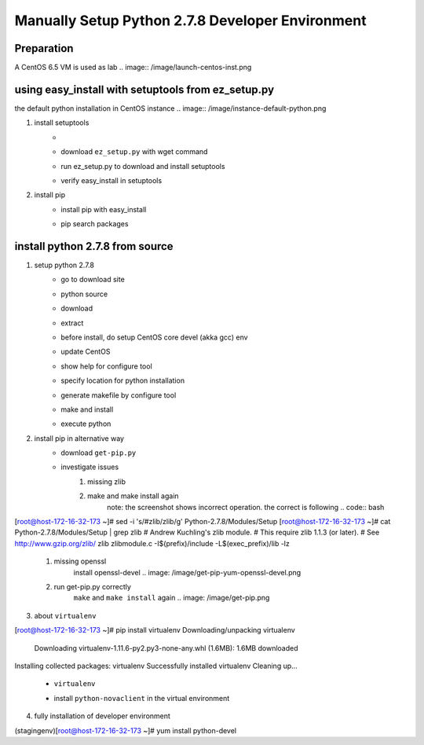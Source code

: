 Manually Setup Python 2.7.8 Developer Environment
=================================================
Preparation
-----------
A CentOS 6.5 VM is used as lab
.. image:: /image/launch-centos-inst.png

using easy_install with setuptools from ez_setup.py
----------------------------------------------------------
the default python installation in CentOS instance
.. image:: /image/instance-default-python.png 

1. install setuptools
    * .. _setuptools in PYPI: https://pypi.python.org/pypi/setuptools
    * download ``ez_setup.py`` with wget command
        .. image:: /image/ez_setup.py-dl.png
    * run ez_setup.py to download and install setuptools
        .. image:: /image/ez_setup.setuptools.png
    * verify easy_install in setuptools
        .. image:: /image/easy_install.verify.png
2. install pip
    * install pip with easy_install
        .. image:: /image/easy_install-pip.png
    * pip search packages
        .. image:: /image/pip-search-example.png

install python 2.7.8 from source
--------------------------------
1. setup python 2.7.8
    * go to download site
        .. image: /image/python-dl.png
    * python source
        .. image: /image/python-2.7.8.src.link.png
    * download
        .. image: /image/python-2.7.8.src-wget.png
    * extract
        .. image: /image/python-2.7.8.tar-zxf.png
    * before install, do setup CentOS core devel (akka gcc) env
        .. image: /image/yum-core-devel-install.png
    * update CentOS
        .. image: /image/yum-update.png
    * show help for configure tool
        .. image: /image/do-configure-help.png
    * specify location for python installation
        .. image: /image/do-configure-prefix.png
    * generate makefile by configure tool
        .. image: /image/do-configure-makefile.png
    * make and install
        .. image: /image/make-and-install.png
    * execute python
        .. image: /image/execute-python-2.7.8.png

2. install pip in alternative way
    __ https://pip.pypa.io/en/latest/installing.html
    * download ``get-pip.py``
        .. image: /image/get-pip-wget.png
    * investigate issues
        #) missing zlib
            .. image: /image/get-pip-missing-zlib.png
        #) make and make install again
            .. image: /image/get-pip-zip-re-make.png
            note: the screenshot shows incorrect operation. the correct is following
            .. code:: bash
[root@host-172-16-32-173 ~]# sed -i 's/#zlib/zlib/g' Python-2.7.8/Modules/Setup
[root@host-172-16-32-173 ~]# cat Python-2.7.8/Modules/Setup | grep zlib
# Andrew Kuchling's zlib module.
# This require zlib 1.1.3 (or later).
# See http://www.gzip.org/zlib/
zlib zlibmodule.c -I$(prefix)/include -L$(exec_prefix)/lib -lz

        #) missing openssl
            .. image: /image/get-pip-miss-httpshandler.png
            install openssl-devel
            .. image: /image/get-pip-yum-openssl-devel.png
        #) run get-pip.py correctly
            ``make`` and ``make install`` again
            .. image: /image/get-pip.png

3. about ``virtualenv``
    .. code:: bash
[root@host-172-16-32-173 ~]# pip install virtualenv
Downloading/unpacking virtualenv
  Downloading virtualenv-1.11.6-py2.py3-none-any.whl (1.6MB): 1.6MB downloaded
Installing collected packages: virtualenv
Successfully installed virtualenv
Cleaning up...
    
    * ``virtualenv`` 
        .. image: /image/virtualenv-activate.png
    * install ``python-novaclient`` in the virtual environment
        .. image: /image/virtualenv-install-novaclient.png
        .. image: /image/virtualenv-install-novaclient1.png

4. fully installation of developer environment
    .. code:: bash
(stagingenv)[root@host-172-16-32-173 ~]# yum install python-devel

